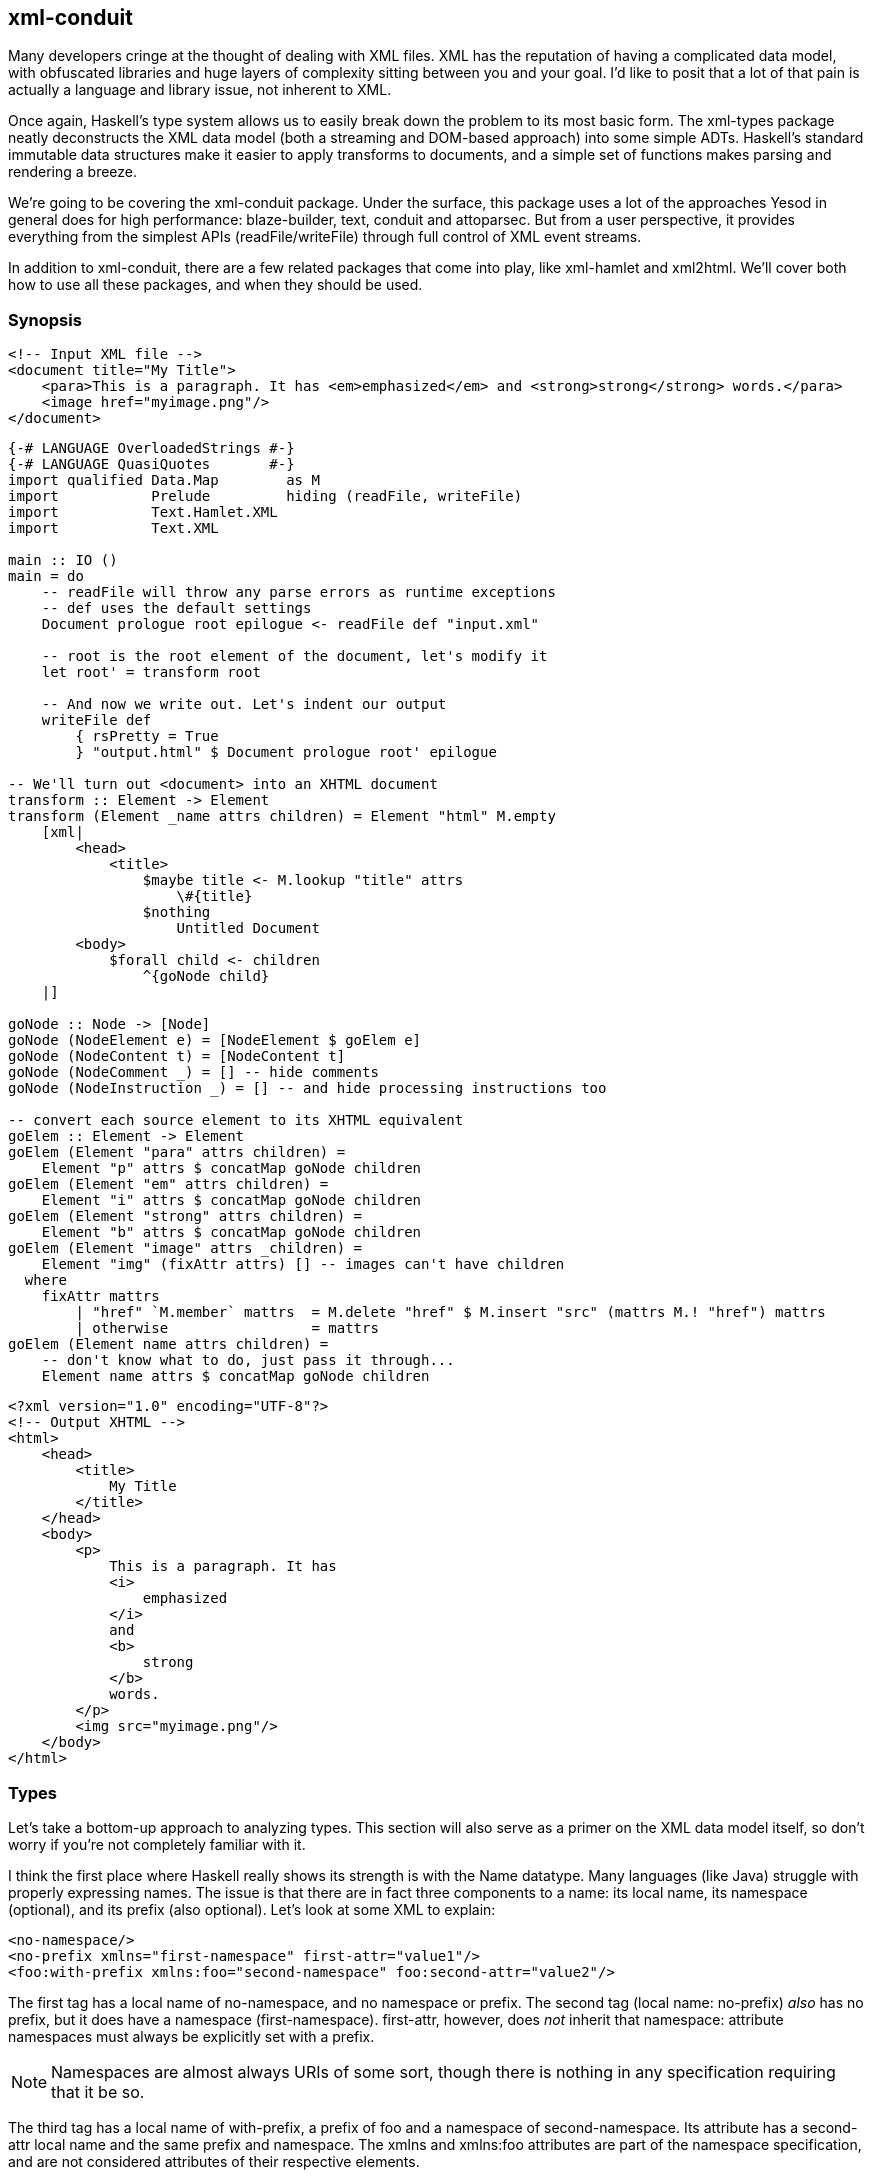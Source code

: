 == xml-conduit

Many developers cringe at the thought of dealing with XML files. XML has the
reputation of having a complicated data model, with obfuscated libraries and
huge layers of complexity sitting between you and your goal. I'd like to posit
that a lot of that pain is actually a language and library issue, not inherent
to XML.

Once again, Haskell's type system allows us to easily break down the problem to
its most basic form. The xml-types package neatly deconstructs the XML data
model (both a streaming and DOM-based approach) into some simple ADTs.
Haskell's standard immutable data structures make it easier to apply transforms
to documents, and a simple set of functions makes parsing and rendering a
breeze.

We're going to be covering the xml-conduit package. Under the surface, this
package uses a lot of the approaches Yesod in general does for high
performance: blaze-builder, text, conduit and attoparsec. But from a user
perspective, it provides everything from the simplest APIs
(+readFile+/+writeFile+) through full control of XML event streams.

In addition to +xml-conduit+, there are a few related packages that come into
play, like xml-hamlet and xml2html. We'll cover both how to use all these
packages, and when they should be used.

=== Synopsis

[source, xml]
----
<!-- Input XML file --> 
<document title="My Title">
    <para>This is a paragraph. It has <em>emphasized</em> and <strong>strong</strong> words.</para>
    <image href="myimage.png"/>
</document>
----

[source, haskell]
----
{-# LANGUAGE OverloadedStrings #-}
{-# LANGUAGE QuasiQuotes       #-}
import qualified Data.Map        as M
import           Prelude         hiding (readFile, writeFile)
import           Text.Hamlet.XML
import           Text.XML

main :: IO ()
main = do
    -- readFile will throw any parse errors as runtime exceptions
    -- def uses the default settings
    Document prologue root epilogue <- readFile def "input.xml"

    -- root is the root element of the document, let's modify it
    let root' = transform root

    -- And now we write out. Let's indent our output
    writeFile def
        { rsPretty = True
        } "output.html" $ Document prologue root' epilogue

-- We'll turn out <document> into an XHTML document
transform :: Element -> Element
transform (Element _name attrs children) = Element "html" M.empty
    [xml|
        <head>
            <title>
                $maybe title <- M.lookup "title" attrs
                    \#{title}
                $nothing
                    Untitled Document
        <body>
            $forall child <- children
                ^{goNode child}
    |]

goNode :: Node -> [Node]
goNode (NodeElement e) = [NodeElement $ goElem e]
goNode (NodeContent t) = [NodeContent t]
goNode (NodeComment _) = [] -- hide comments
goNode (NodeInstruction _) = [] -- and hide processing instructions too

-- convert each source element to its XHTML equivalent
goElem :: Element -> Element
goElem (Element "para" attrs children) =
    Element "p" attrs $ concatMap goNode children
goElem (Element "em" attrs children) =
    Element "i" attrs $ concatMap goNode children
goElem (Element "strong" attrs children) =
    Element "b" attrs $ concatMap goNode children
goElem (Element "image" attrs _children) =
    Element "img" (fixAttr attrs) [] -- images can't have children
  where
    fixAttr mattrs
        | "href" `M.member` mattrs  = M.delete "href" $ M.insert "src" (mattrs M.! "href") mattrs
        | otherwise                 = mattrs
goElem (Element name attrs children) =
    -- don't know what to do, just pass it through...
    Element name attrs $ concatMap goNode children
----

[source, xhtml]
----
<?xml version="1.0" encoding="UTF-8"?>
<!-- Output XHTML -->
<html>
    <head>
        <title>
            My Title
        </title>
    </head>
    <body>
        <p>
            This is a paragraph. It has 
            <i>
                emphasized
            </i>
            and 
            <b>
                strong
            </b>
            words.
        </p>
        <img src="myimage.png"/>
    </body>
</html>
----

=== Types

Let's take a bottom-up approach to analyzing types. This section will also
serve as a primer on the XML data model itself, so don't worry if you're not
completely familiar with it.

I think the first place where Haskell really shows its strength is with the
+Name+ datatype. Many languages (like Java) struggle with properly expressing
names. The issue is that there are in fact three components to a name: its
local name, its namespace (optional), and its prefix (also optional). Let's
look at some XML to explain:

[source, xml]
----
<no-namespace/>
<no-prefix xmlns="first-namespace" first-attr="value1"/>
<foo:with-prefix xmlns:foo="second-namespace" foo:second-attr="value2"/>
----

The first tag has a local name of +no-namespace+, and no namespace or prefix.
The second tag (local name: +no-prefix+) _also_ has no prefix, but it does have
a namespace (+first-namespace+). +first-attr+, however, does _not_ inherit that
namespace: attribute namespaces must always be explicitly set with a prefix.

NOTE: Namespaces are almost always URIs of some sort, though there is nothing
in any specification requiring that it be so.

The third tag has a local name of +with-prefix+, a prefix of +foo+ and a
namespace of +second-namespace+. Its attribute has a +second-attr+ local name
and the same prefix and namespace. The +xmlns+ and +xmlns:foo+ attributes are
part of the namespace specification, and are not considered attributes of their
respective elements.

So let's review what we need from a name: every name has a local name, and it
can optionally have a prefix and namespace. Seems like a simple fit for a
record type:

[source, haskell]
----
data Name = Name
    { nameLocalName :: Text
    , nameNamespace :: Maybe Text
    , namePrefix    :: Maybe Text
    }
----

According the the XML namespace standard, two names are considered equivalent
if they have the same localname and namespace. In other words, the prefix is
not important. Therefore, +xml-types+ defines +Eq+ and +Ord+ instances that
ignore the prefix.

The last class instance worth mentioning is +IsString+. It would be very
tedious to have to manually type out +Name "p" Nothing Nothing+ every time we
want a paragraph. If you turn on +OverloadedStrings+, +"p"+ will resolve to
that all by itself! In addition, the +IsString+ instance recognizes something
called Clark notation, which allows you to prefix the namespace surrounded in
curly brackets. In other words:

[source, haskell]
----
"{namespace}element" == Name "element" (Just "namespace") Nothing
"element" == Name "element" Nothing Nothing
----

==== The Four Types of Nodes

XML documents are a tree of nested nodes. There are in fact four different
types of nodes allowed: elements, content (i.e., text), comments, and
processing instructions.

[NOTE]
====
You may not be familiar with that last one, it's less commonly used. It is marked up as:

[source, xml]
----
<?target data?>
----

There are two surprising facts about processing instructions (PIs):

* PIs don't have attributes. While often times you'll see processing
  instructions that appear to have attributes, there are in fact no rules about
  that data of an instruction.

* The +&lt;?xml ...?&gt;+ stuff at the beginning of a document is not a
  processing instruction. It is simply the beginning of the document (known as
  the XML declaration), and happens to look an awful lot like a PI. The
  difference though is that the +&lt;?xml ...?&gt;+ line will not appear in
  your parsed content.
====

Since processing instructions have two pieces of text associated with them (the
target and the data), we have a simple data type:

[source, haskell]
----
data Instruction = Instruction
    { instructionTarget :: Text
    , instructionData :: Text
    }
----

Comments have no special datatype, since they are just text. But content is an
interesting one: it could contain either plain text or unresolved entities
(e.g., +&amp;copyright-statement;+). xml-types keeps those unresolved entities
in all the data types in order to completely match the spec. However, in
practice, it can be very tedious to program against those data types. And in
most use cases, an unresolved entity is going to end up as an error anyway.

Therefore, the +Text.XML+ module defines its own set of datatypes for nodes,
elements and documents that removes all unresolved entities. If you need to
deal with unresolved entities instead, you should use the +Text.XML.Unresolved+
module.  From now on, we'll be focusing only on the +Text.XML+ data types,
though they are almost identical to the +xml-types+ versions.

Anyway, after that detour: content is just a piece of text, and therefore it
too does not have a special datatype. The last node type is an element, which
contains three pieces of information: a name, a map of attribute name/value
pairs, and a list of children nodes. (In +xml-types+, this value could contain
unresolved entities as well.) So our +Element+ is defined as:

[source, haskell]
----
data Element = Element
    { elementName :: Name
    , elementAttributes :: Map Name Text
    , elementNodes :: [Node]
    }
----

Which of course begs the question: what does a +Node+ look like? This is where
Haskell really shines: its sum types model the XML data model perfectly.

[source, haskell]
----
data Node
    = NodeElement Element
    | NodeInstruction Instruction
    | NodeContent Text
    | NodeComment Text
----

==== Documents

So now we have elements and nodes, but what about an entire document? Let's
just lay out the datatypes:

[source, haskell]
----
data Document = Document
    { documentPrologue :: Prologue
    , documentRoot :: Element
    , documentEpilogue :: [Miscellaneous]
    }

data Prologue = Prologue
    { prologueBefore :: [Miscellaneous]
    , prologueDoctype :: Maybe Doctype
    , prologueAfter :: [Miscellaneous]
    }

data Miscellaneous
    = MiscInstruction Instruction
    | MiscComment Text

data Doctype = Doctype
    { doctypeName :: Text
    , doctypeID :: Maybe ExternalID
    }

data ExternalID
    = SystemID Text
    | PublicID Text Text
----

The XML spec says that a document has a single root element (+documentRoot+).
It also has an optional doctype statement. Before and after both the doctype
and the root element, you are allowed to have comments and processing
instructions. (You can also have whitespace, but that is ignored in the
parsing.)

So what's up with the doctype? Well, it specifies the root element of the
document, and then optional public and system identifiers. These are used to
refer to DTD files, which give more information about the file (e.g.,
validation rules, default attributes, entity resolution). Let's see some
examples:

[source, xml]
----
<!DOCTYPE root> <!-- no external identifier -->
<!DOCTYPE root SYSTEM "root.dtd"> <!-- a system identifier -->
<!DOCTYPE root PUBLIC "My Root Public Identifier" "root.dtd"> <!-- public identifiers have a system ID as well -->
----

And that, my friends, is the entire XML data model. For many parsing purposes,
you'll be able to simply ignore the entire +Document+ datatype and go
immediately to the +documentRoot+.

==== Events

In addition to the document API, +xml-types+ defines an Event datatype. This
can be used for constructing streaming tools, which can be much more memory
efficient for certain kinds of processing (eg, adding an extra attribute to all
elements). We will not be covering the streaming API currently, though it
should look very familiar after analyzing the document API.


NOTE: You can see an example of the streaming API in the Sphinx case study.

=== Text.XML

The recommended entry point to xml-conduit is the Text.XML module. This module
exports all of the datatypes you'll need to manipulate XML in a DOM fashion, as
well as a number of different approaches for parsing and rendering XML content.
Let's start with the simple ones:

[source, haskell]
----
readFile  :: ParseSettings  -> FilePath -> IO Document
writeFile :: RenderSettings -> FilePath -> Document -> IO ()
----

This introduces the +ParseSettings+ and +RenderSettings+ datatypes. You can use
these to modify the behavior of the parser and renderer, such as adding
character entities and turning on pretty (i.e., indented) output. Both these
types are instances of the Default typeclass, so you can simply use +def+ when
these need to be supplied. That is how we will supply these values through the
rest of the chapter; please see the API docs for more information.

It's worth pointing out that in addition to the file-based API, there is also a
text- and bytestring-based API. The bytestring-powered functions all perform
intelligent encoding detections, and support UTF-8, UTF-16 and UTF-32, in
either big or little endian, with and without a Byte-Order Marker (BOM). All
output is generated in UTF-8.

For complex data lookups, we recommend using the higher-level cursors API. The
standard +Text.XML+ API not only forms the basis for that higher level, but is
also a great API for simple XML transformations and for XML generation. See the
synopsis for an example.

==== A note about file paths

In the type signature above, we have a type +FilePath+. However, *this isn't
Prelude.FilePath*. The standard +Prelude+ defines a type synonym +type FilePath
= \[Char\]+. Unfortunately, there are many limitations to using such an
approach, including confusion of filename character encodings and differences
in path separators.

Instead, +xml-conduit+ uses the system-filepath package, which defines an
abstract +FilePath+ type. I've personally found this to be a much nicer
approach to work with. The package is fairly easy to follow, so I won't go into
details here. But I do want to give a few quick explanations of how to use it:

* Since a +FilePath+ is an instance of +IsString+, you can type in regular
  strings and they will be treated properly, as long as the +OverloadedStrings+
  extension is enabled. (I highly recommend enabling it anyway, as it makes
  dealing with +Text+ values much more pleasant.)

* If you need to explicitly convert to or from +Prelude+'s +FilePath+, you
  should use the encodeString and decodeString, respectively. This takes into
  account file path encodings.

* Instead of manually splicing together directory names and file names with
  extensions, use the operators in the +Filesystem.Path.CurrentOS+ module, e.g.
  +myfolder &lt;/&gt; filename &lt;.&gt; extension+.

=== Cursor

Suppose you want to pull the title out of an XHTML document. You could do so
with the +Text.XML+ interface we just described, using standard pattern
matching on the children of elements. But that would get very tedious, very
quickly. Probably the gold standard for these kinds of lookups is XPath, where
you would be able to write +/html/head/title+. And that's exactly what inspired
the design of the Text.XML.Cursor combinators.

A cursor is an XML node that knows its location in the tree; it's able to
traverse upwards, sideways, and downwards. (Under the surface, this is achieved
by link:$$http://www.haskell.org/haskellwiki/Tying_the_Knot$$[tying the knot].)
There are two functions available for creating cursors from +Text.XML+ types:
+fromDocument+ and +fromNode+.

We also have the concept of an Axis, defined as +type Axis = Cursor -&gt;
\[Cursor\]+. It's easiest to get started by looking at example axes: child
returns zero or more cursors that are the child of the current one, parent
returns the single parent cursor of the input, or an empty list if the input is
the root element, and so on.

In addition, there are some axes that take predicates. +element+ is a commonly
used function that filters down to only elements which match the given name.
For example, +element "title"+ will return the input element if its name is
"title", or an empty list otherwise.

Another common function which isn't quite an axis is +content &#58;: Cursor
-&gt; \[Text\]+. For all content nodes, it returns the contained text;
otherwise, it returns an empty list.

And thanks to the monad instance for lists, it's easy to string all of these
together. For example, to do our title lookup, we would write the following
program:


[source, haskell]
----
{-# LANGUAGE OverloadedStrings #-}
import Prelude hiding (readFile)
import Text.XML
import Text.XML.Cursor
import qualified Data.Text as T

main :: IO ()
main = do
    doc <- readFile def "test.xml"
    let cursor = fromDocument doc
    print $ T.concat $
            child cursor >>= element "head" >>= child
                         >>= element "title" >>= descendant >>= content
----

What this says is:

. Get me all the child nodes of the root element

. Filter down to only the elements named "head"

. Get all the children of all those head elements

. Filter down to only the elements named "title"

. Get all the descendants of all those title elements. (A descendant is a
  child, or a descendant of a child. Yes, that was a recursive definition.)

. Get only the text nodes.

So for the input document:

[source, xml]
----
<html>
    <head>
        <title>My <b>Title</b></title>
    </head>
    <body>
        <p>Foo bar baz</p>
    </body>
</html>
----

We end up with the output +My Title+. This is all well and good, but it's much
more verbose than the XPath solution. To combat this verbosity, Aristid
Breitkreuz added a set of operators to the Cursor module to handle many common
cases. So we can rewrite our example as:

[source, haskell]
----
{-# LANGUAGE OverloadedStrings #-}
import Prelude hiding (readFile)
import Text.XML
import Text.XML.Cursor
import qualified Data.Text as T

main :: IO ()
main = do
    doc <- readFile def "test.xml"
    let cursor = fromDocument doc
    print $ T.concat $
        cursor $/ element "head" &/ element "title" &// content
----

+$/+ says to apply the axis on the right to the children of the cursor on the
left. +&amp;/+ is almost identical, but is instead used to combine two axes
together. This is a general rule in +Text.XML.Cursor+: operators beginning with
$ directly apply an axis, while &amp; will combine two together. +&amp;//+ is
used for applying an axis to all descendants.

Let's go for a more complex, if more contrived, example. We have a document
that looks like:

[source, xml]
----
<html>
    <head>
        <title>Headings</title>
    </head>
    <body>
        <hgroup>
            <h1>Heading 1 foo</h1>
            <h2 class="foo">Heading 2 foo</h2>
        </hgroup>
        <hgroup>
            <h1>Heading 1 bar</h1>
            <h2 class="bar">Heading 2 bar</h2>
        </hgroup>
    </body>
</html>
----

We want to get the content of all the +h1+ tags which precede an +h2+ tag with
a +class+ attribute of "bar". To perform this convoluted lookup, we can write:

[source, haskell]
----
{-# LANGUAGE OverloadedStrings #-}
import Prelude hiding (readFile)
import Text.XML
import Text.XML.Cursor
import qualified Data.Text as T

main :: IO ()
main = do
    doc <- readFile def "test2.xml"
    let cursor = fromDocument doc
    print $ T.concat $
        cursor $// element "h2"
               >=> attributeIs "class" "bar"
               >=> precedingSibling
               >=> element "h1"
               &// content
----

Let's step through that. First we get all h2 elements in the document. (+$//+
gets all descendants of the root element.) Then we filter out only those with
+class=bar+. That +&gt;=&gt;+ operator is actually the standard operator from
Control.Monad; yet another advantage of the monad instance of lists.
+precedingSibling+ finds all nodes that come before our node *and* share the
same parent. (There is also a +preceding+ axis which takes all elements earlier
in the tree.) We then take just the +h1+ elements, and then grab their content.


NOTE: The equivalent XPath, for comparison, would be +//h2\[@class =
'bar'\]/preceding-sibling::h1//text()+.

While the cursor API isn't quite as succinct as XPath, it has the advantages of
being standard Haskell code, and of type safety.

=== xml-hamlet

Thanks to the simplicity of Haskell's data type system, creating XML content
with the +Text.XML API+ is easy, if a bit verbose. The following code:

[source, haskell]
----
{-# LANGUAGE OverloadedStrings #-}
import           Data.Map (empty)
import           Prelude  hiding (writeFile)
import           Text.XML

main :: IO ()
main =
    writeFile def "test3.xml" $ Document (Prologue [] Nothing []) root []
  where
    root = Element "html" empty
        [ NodeElement $ Element "head" empty
            [ NodeElement $ Element "title" empty
                [ NodeContent "My "
                , NodeElement $ Element "b" empty
                    [ NodeContent "Title"
                    ]
                ]
            ]
        , NodeElement $ Element "body" empty
            [ NodeElement $ Element "p" empty
                [ NodeContent "foo bar baz"
                ]
            ]
        ]
----

produces

----
<?xml version="1.0" encoding="UTF-8"?>
<html><head><title>My <b>Title</b></title></head><body><p>foo bar baz</p></body></html>
----

This is leaps and bounds easier than having to deal with an imperative,
mutable-value-based API (cough, Java, cough), but it's far from pleasant, and
obscures what we're really trying to achieve. To simplify things, we have the
xml-hamlet package, which using Quasi-Quotation to allow you to type in your
XML in a natural syntax. For example, the above could be rewritten as:

[source, haskell]
----
{-# LANGUAGE OverloadedStrings #-}
{-# LANGUAGE QuasiQuotes       #-}
import           Data.Map        (empty)
import           Prelude         hiding (writeFile)
import           Text.Hamlet.XML
import           Text.XML

main :: IO ()
main =
    writeFile def "test3.xml" $ Document (Prologue [] Nothing []) root []
  where
    root = Element "html" empty [xml|
<head>
    <title>
        My #
        <b>Title
<body>
    <p>foo bar baz
|]
----

Let's make a few points:


* The syntax is almost identical to normal Hamlet, except URL-interpolation
  (@{...}) has been removed. As such:

** No close tags.

** Whitespace-sensitive.

** If you want to have whitespace at the end of a line, use a # at the end. At
   the beginning, use a backslash.

* An +xml+ interpolation will return a list of ++Node++s. So you still need to
  wrap up the output in all the normal +Document+ and root +Element+
  constructs.


* There is no support for the special +.class+ and +#id+ attribute forms.

And like normal Hamlet, you can use variable interpolation and control
structures. So a slightly more complex example would be:

[source, haskell]
----
{-# LANGUAGE OverloadedStrings #-}
{-# LANGUAGE QuasiQuotes #-}
import Text.XML
import Text.Hamlet.XML
import Prelude hiding (writeFile)
import Data.Text (Text, pack)
import Data.Map (empty)

data Person = Person
    { personName :: Text
    , personAge :: Int
    }

people :: [Person]
people =
    [ Person "Michael" 26
    , Person "Miriam" 25
    , Person "Eliezer" 3
    , Person "Gavriella" 1
    ]

main :: IO ()
main =
    writeFile def "people.xml" $ Document (Prologue [] Nothing []) root []
  where
    root = Element "html" empty [xml|
<head>
    <title>Some People
<body>
    <h1>Some People
    $if null people
        <p>There are no people.
    $else
        <dl>
            $forall person <- people
                ^{personNodes person}
|]

personNodes :: Person -> [Node]
personNodes person = [xml|
<dt>#{personName person}
<dd>#{pack $ show $ personAge person}
|]
----

A few more notes:

* The caret-interpolation (&#94;{...}) takes a list of nodes, and so can easily
  embed other ++xml++-quotations.

* Unlike Hamlet, hash-interpolations (#{...}) are not polymorphic, and can
  _only_ accept +Text+ values.

=== xml2html

So far in this chapter, our examples have revolved around XHTML. I've done that
so far simply because it is likely to be the most familiar form of XML for most
of our readers. But there's an ugly side to all this that we must acknowledge:
not all XHTML will be correct HTML. The following discrepancies exist:

* There are some void tags (e.g., +img+, +br+) in HTML which do not need to
  have close tags, and in fact are not allowed to.

* HTML does not understand self-closing tags, so
  +&lt;script&gt;&lt;/script&gt;+ and +&lt;script/&gt;+ mean very different
  things.

* Combining the previous two points: you are free to self-close void tags,
  though to a browser it won't mean anything.

* In order to avoid quirks mode, you should start your HTML documents with a
  +DOCTYPE+ statement.

* We do not want the XML declaration +&lt;?xml ...?&gt;+ at the top of an HTML
  page.

* We do not want any namespaces used in HTML, while XHTML is fully namespaced.

* The contents of +&lt;style&gt;+ and +&lt;script&gt;+ tags should not be
  escaped.

That's where the xml2html package comes into play. It provides a ToHtml
instance for ++Node++s, ++Document++s and ++Element++s. In order to use it,
just import the Text.XML.Xml2Html module.

[source, haskell]
----
{-# LANGUAGE OverloadedStrings #-}
{-# LANGUAGE QuasiQuotes       #-}
import           Data.Map                        (empty)
import           Text.Blaze.Html                 (toHtml)
import           Text.Blaze.Html.Renderer.String (renderHtml)
import           Text.Hamlet.XML
import           Text.XML
import           Text.XML.Xml2Html               ()

main :: IO ()
main = putStr $ renderHtml $ toHtml $ Document (Prologue [] Nothing []) root []

root :: Element
root = Element "html" empty [xml|
<head>
    <title>Test
    <script>if (5 < 6 || 8 > 9) alert("Hello World!");
    <style>body > h1 { color: red }
<body>
    <h1>Hello World!
|]
----

Outputs: (whitespace added)

[source, html]
----
<!DOCTYPE HTML>
<html>
    <head>
        <title>Test</title>
        <script>if (5 < 6 || 8 > 9) alert("Hello World!");</script>
        <style>body > h1 { color: red }</style>
    </head>
    <body>
        <h1>Hello World!</h1>
    </body>
</html>
----
